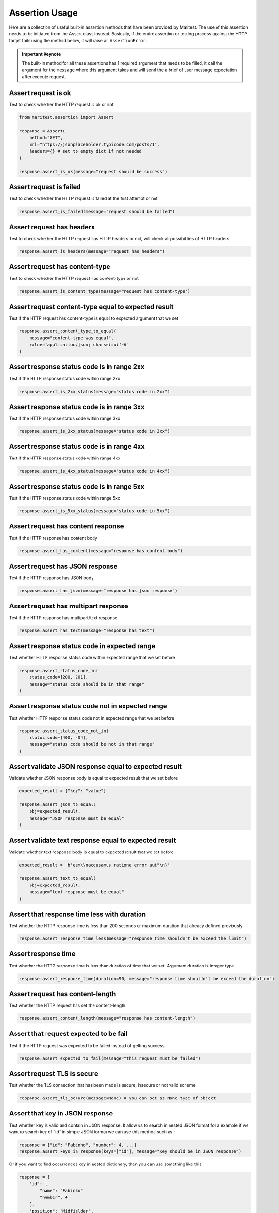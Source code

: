 ===============
Assertion Usage
===============

Here are a collection of useful built-in assertion methods that have been provided by Maritest. The use of this assertion needs to be initiated from the Assert class instead.
Basically, if the entire assertion or testing process against the HTTP target fails using the method below, it will raise an ``AssertionError``.

.. admonition:: Important Keynote
   :class: important

   The built-in method for all these assertions has 1 required argument that needs to be filled, it call the argument for the ``message`` where this argument takes and will send the a brief of user message expectation after execute request.

Assert request is ok
--------------------

Test to check whether the HTTP request is ok or not

.. code-block:: python

    from maritest.assertion import Assert

    response = Assert(
        method="GET",
        url="https://jsonplaceholder.typicode.com/posts/1",
        headers={} # set to empty dict if not needed
    )

    response.assert_is_ok(message="request should be success")

Assert request is failed
------------------------

Test to check whether the HTTP request is failed at the first attempt or not

.. code-block:: python
    
    response.assert_is_failed(message="request should be failed")

Assert request has headers
--------------------------

Test to check whether the HTTP request has HTTP headers or not, will check all possibilities of HTTP headers

.. code-block:: python

    response.assert_is_headers(message="request has headers")

Assert request has content-type
-------------------------------

Test to check whether the HTTP request has content-type or not

.. code-block:: python

    response.assert_is_content_type(message="request has content-type")

Assert request content-type equal to expected result
----------------------------------------------------

Test if the HTTP request has content-type is equal to expected argument that we set

.. code-block:: python

    response.assert_content_type_to_equal(
        message="content-type was equal", 
        value="application/json; charset=utf-8"
    )

Assert response status code is in range 2xx
-------------------------------------------

Test if the HTTP response status code within range 2xx

.. code-block:: python

    response.assert_is_2xx_status(message="status code in 2xx")

Assert response status code is in range 3xx
-------------------------------------------

Test if the HTTP response status code within range 3xx

.. code-block:: python

    response.assert_is_3xx_status(message="status code in 3xx")


Assert response status code is in range 4xx
-------------------------------------------

Test if the HTTP response status code within range 4xx

.. code-block:: python

    response.assert_is_4xx_status(message="status code in 4xx")

Assert response status code is in range 5xx
-------------------------------------------

Test if the HTTP response status code within range 5xx

.. code-block:: python

    response.assert_is_5xx_status(message="status code in 5xx")

Assert request has content response
-----------------------------------

Test if the HTTP response has content body

.. code-block:: python

    response.assert_has_content(message="response has content body")

Assert request has JSON response
--------------------------------

Test if the HTTP response has JSON body

.. code-block:: python

    response.assert_has_json(message="response has json response")

Assert request has multipart response
-------------------------------------

Test if the HTTP response has multipart/text response

.. code-block:: python

    response.assert_has_text(message="response has text")

Assert response status code in expected range
---------------------------------------------

Test whether HTTP response status code within expected range that we set before

.. code-block:: python

    response.assert_status_code_in(
        status_code=[200, 201], 
        message="status code should be in that range"
    )

Assert response status code not in expected range
-------------------------------------------------

Test whether HTTP response status code not in expected range that we set before

.. code-block:: python

    response.assert_status_code_not_in(
        status_code=[400, 404],
        message="status code should be not in that range"
    )

Assert validate JSON response equal to expected result
------------------------------------------------------

Validate whether JSON response body is equal to expected result that we set before

.. code-block:: python

    expected_result = {"key": "value"}

    response.assert_json_to_equal(
        obj=expected_result,
        message="JSON response must be equal"
    )

Assert validate text response equal to expected result
------------------------------------------------------

Validate whether text response body is equal to expected result that we set before

.. code-block:: python

    expected_result =  b'eum\\naccusamus ratione error aut"\n}'

    response.assert_text_to_equal(
        obj=expected_result,
        message="text response must be equal"
    )

Assert that response time less with duration
--------------------------------------------

Test whether the HTTP response time is less than 200 seconds or maximum duration that already defined previously

.. code-block:: python

    response.assert_response_time_less(message="response time shouldn't be exceed the limit")

Assert response time
--------------------

Test whether the HTTP response time is less than duration of time that we set. Argument duration is integer type

.. code-block:: python

    response.assert_response_time(duration=90, message="response time shouldn't be exceed the duration")

Assert request has content-length
---------------------------------

Test whether the HTTP request has set the content-length

.. code-block:: python

    response.assert_content_length(message="response has content-length")

Assert that request expected to be fail
---------------------------------------

Test if the HTTP request was expected to be failed instead of getting success

.. code-block:: python

    response.assert_expected_to_fail(message="this request must be failed")

Assert request TLS is secure
----------------------------

Test whether the TLS connection that has been made is secure, insecure or not valid scheme

.. code-block:: python

    response.assert_tls_secure(message=None) # you can set as None-type of object

Assert that key in JSON response
--------------------------------

Test whether key is valid and contain in JSON response. It allow us to search in nested JSON format for a example if
we want to search key of "id" in simple JSON format we can use this method such as :

.. code-block:: python

    response = {"id": "Fabinho", "number": 4, ...}
    response.assert_keys_in_response(keys=["id"], message="Key should be in JSON response")

Or if you want to find occurrences key in nested dictionary, then you can use something like this :

.. code-block:: python

    response = {
        "id": {
            "name": "Fabinho"
            "number": 4
        },
        "position": "Midfielder",
        ...
    }
    response.assert_keys_in_response(keys=["id", "number"], message="That keys should be in JSON response")


Assert expected values based on XPATH
-------------------------------------

Test if expected values it's contain HTTP response that contains HTML parts based on their ``XPATH``

.. code-block:: python

    query_path = "/head/title"
    data = "Nothing's changed at all"
    response.assert_xpath_data(query_path=query_path, expected_values=data, message="Should be equal")

Assert expected values based on link
------------------------------------

Test if expected values it's contain in HTTP response that contains HTML parts based on the ``href`` link

.. code-block:: python

    data = ["https://github.com", "https://index.php"]
    response.assert_link_data(expected_values=data, message="Should be equal")

